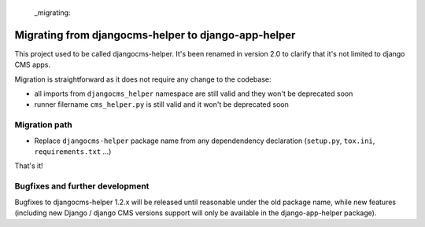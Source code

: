  _migrating:

####################################################
Migrating from djangocms-helper to django-app-helper
####################################################

This project used to be called djangocms-helper.
It's been renamed in version 2.0 to clarify that it's not limited to django CMS apps.

Migration is straightforward as it does not require any change to the codebase:

* all imports from ``djangocms_helper`` namespace are still valid and they won't be deprecated soon
* runner filername ``cms_helper.py`` is still valid and it won't be deprecated soon

*********************************
Migration path
*********************************

* Replace ``djangocms-helper`` package name from any dependendency declaration
  (``setup.py``, ``tox.ini``, ``requirements.txt`` ...)

That's it!

*********************************
Bugfixes and further development
*********************************

Bugfixes to djangocms-helper 1.2.x will be released until reasonable under the
old package name, while new features (including new Django / django CMS
versions support will only be available in the django-app-helper package).
